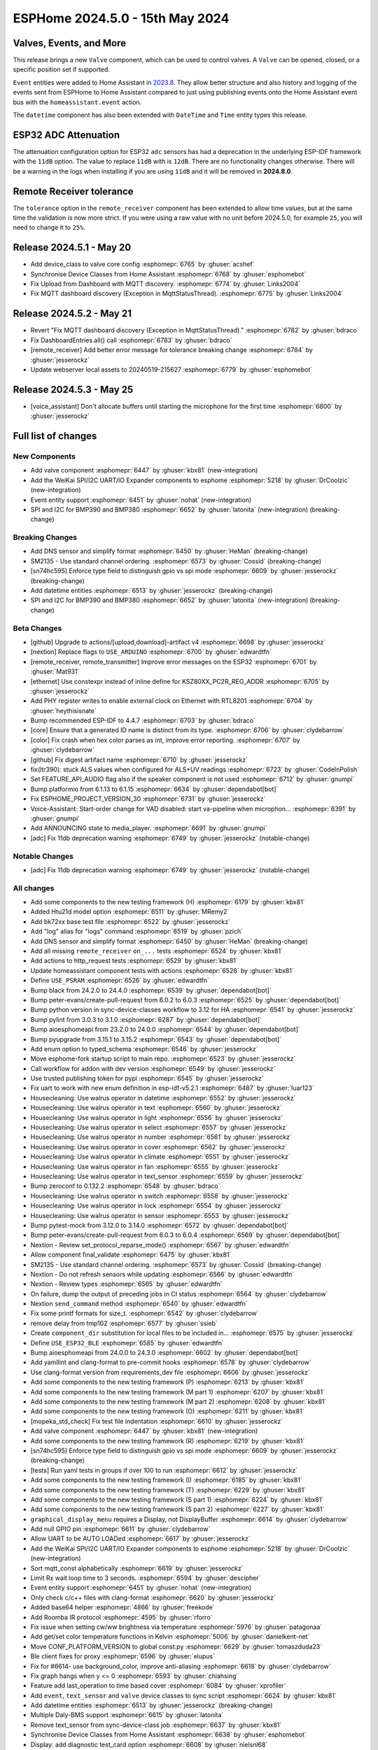 ESPHome 2024.5.0 - 15th May 2024
================================

.. seo::
    :description: Changelog for ESPHome 2024.5.0.
    :image: /_static/changelog-2024.5.0.png
    :author: Jesse Hills
    :author_twitter: @jesserockz

.. imgtable::
    :columns: 3


    Valve Core, components/valve/index, folder-open.svg, dark-invert
    Template Valve, components/valve/template, description.svg, dark-invert
    Event Core, components/event/index, folder-open.svg, dark-invert
    Template Event, components/event/template, description.svg, dark-invert
    Template Time, components/datetime/template, description.svg, dark-invert
    Template Datetime, components/datetime/template, description.svg, dark-invert
    WeiKai SPI/I²C UART/IO Expander, components/weikai, wk2168.jpg


Valves, Events, and More
------------------------

This release brings a new ``Valve`` component, which can be used to control valves.
A ``Valve`` can be opened, closed, or a specific position set if supported.

``Event`` entities were added to Home Assistant in `2023.8 <https://www.home-assistant.io/blog/2023/08/02/release-20238/#introducing-the-event-entity>`__.
They allow better structure and also history and logging of the events sent from ESPHome to Home Assistant compared to just using publishing events onto the
Home Assistant event bus with the ``homeassistant.event`` action.

The ``datetime`` component has also been extended with ``DateTime`` and ``Time`` entity types this release.


ESP32 ADC Attenuation
---------------------

The attenuation configuration option for ESP32 ``adc`` sensors has had a deprecation in the underlying ESP-IDF framework with the ``11dB`` option.
The value to replace ``11dB`` with is ``12dB``. There are no functionality changes otherwise. There will be a warning in the logs when installing if you
are using ``11dB`` and it will be removed in **2024.8.0**.

Remote Receiver tolerance
-------------------------

The ``tolerance`` option in the ``remote_receiver`` component has been extended to allow time values, but at the same time the validation is now more strict.
If you were using a raw value with no unit before 2024.5.0, for example ``25``, you will need to change it to ``25%``.


Release 2024.5.1 - May 20
-------------------------

- Add device_class to valve core config :esphomepr:`6765` by :ghuser:`acshef`
- Synchronise Device Classes from Home Assistant :esphomepr:`6768` by :ghuser:`esphomebot`
- Fix Upload from Dashboard with MQTT discovery. :esphomepr:`6774` by :ghuser:`Links2004`
- Fix MQTT dashboard discovery (Exception in MqttStatusThread). :esphomepr:`6775` by :ghuser:`Links2004`


Release 2024.5.2 - May 21
-------------------------

- Revert "Fix MQTT dashboard discovery (Exception in MqttStatusThread)." :esphomepr:`6782` by :ghuser:`bdraco`
- Fix DashboardEntries.all() call :esphomepr:`6783` by :ghuser:`bdraco`
- [remote_receiver] Add better error message for tolerance breaking change :esphomepr:`6784` by :ghuser:`jesserockz`
- Update webserver local assets to 20240519-215627 :esphomepr:`6779` by :ghuser:`esphomebot`


Release 2024.5.3 - May 25
-------------------------

- [voice_assistant] Don't allocate buffers until starting the microphone for the first time :esphomepr:`6800` by :ghuser:`jesserockz`


Full list of changes
--------------------

New Components
^^^^^^^^^^^^^^

- Add valve component :esphomepr:`6447` by :ghuser:`kbx81` (new-integration)
- Add the WeiKai SPI/I2C UART/IO Expander components to esphome  :esphomepr:`5218` by :ghuser:`DrCoolzic` (new-integration)
- Event entity support :esphomepr:`6451` by :ghuser:`nohat` (new-integration)
- SPI and I2C for BMP390 and BMP380 :esphomepr:`6652` by :ghuser:`latonita` (new-integration) (breaking-change)

Breaking Changes
^^^^^^^^^^^^^^^^

- Add DNS sensor and simplify format :esphomepr:`6450` by :ghuser:`HeMan` (breaking-change)
- SM2135 - Use standard channel ordering. :esphomepr:`6573` by :ghuser:`Cossid` (breaking-change)
- [sn74hc595] Enforce type field to distinguish gpio vs spi mode :esphomepr:`6609` by :ghuser:`jesserockz` (breaking-change)
- Add datetime entities :esphomepr:`6513` by :ghuser:`jesserockz` (breaking-change)
- SPI and I2C for BMP390 and BMP380 :esphomepr:`6652` by :ghuser:`latonita` (new-integration) (breaking-change)

Beta Changes
^^^^^^^^^^^^

- [github] Upgrade to actions/[upload,download]-artifact v4 :esphomepr:`6698` by :ghuser:`jesserockz`
- [nextion] Replace flags to ``USE_ARDUINO`` :esphomepr:`6700` by :ghuser:`edwardtfn`
- [remote_receiver, remote_transmitter] Improve error messages on the ESP32 :esphomepr:`6701` by :ghuser:`Mat931`
- [ethernet] Use constexpr instead of inline define for KSZ80XX_PC2R_REG_ADDR :esphomepr:`6705` by :ghuser:`jesserockz`
- Add PHY register writes to enable external clock on Ethernet with RTL8201 :esphomepr:`6704` by :ghuser:`heythisisnate`
- Bump recommended ESP-IDF to 4.4.7 :esphomepr:`6703` by :ghuser:`bdraco`
- [core] Ensure that a generated ID name is distinct from its type. :esphomepr:`6706` by :ghuser:`clydebarrow`
- [color] Fix crash when hex color parses as int, improve error reporting. :esphomepr:`6707` by :ghuser:`clydebarrow`
- [github] Fix digest artifact name :esphomepr:`6710` by :ghuser:`jesserockz`
- fix(ltr390): stuck ALS values when configured for ALS+UV readings :esphomepr:`6723` by :ghuser:`CodeInPolish`
- Set FEATURE_API_AUDIO flag also if the speaker component is not used :esphomepr:`6712` by :ghuser:`gnumpi`
- Bump platformio from 6.1.13 to 6.1.15 :esphomepr:`6634` by :ghuser:`dependabot[bot]`
- Fix ESPHOME_PROJECT_VERSION_30 :esphomepr:`6731` by :ghuser:`jesserockz`
- Voice-Assistant: Start-order change for VAD disabled: start va-pipeline when microphon… :esphomepr:`6391` by :ghuser:`gnumpi`
- Add ANNOUNCING state to media_player. :esphomepr:`6691` by :ghuser:`gnumpi`
- [adc] Fix 11db deprecation warning :esphomepr:`6749` by :ghuser:`jesserockz` (notable-change)

Notable Changes
^^^^^^^^^^^^^^^

- [adc] Fix 11db deprecation warning :esphomepr:`6749` by :ghuser:`jesserockz` (notable-change)

All changes
^^^^^^^^^^^

- Add some components to the new testing framework (H) :esphomepr:`6179` by :ghuser:`kbx81`
- Added Htu21d model option :esphomepr:`6511` by :ghuser:`MRemy2`
- Add bk72xx base test file :esphomepr:`6522` by :ghuser:`jesserockz`
- Add "log" alias for "logs" command :esphomepr:`6519` by :ghuser:`pzich`
- Add DNS sensor and simplify format :esphomepr:`6450` by :ghuser:`HeMan` (breaking-change)
- Add all missing ``remote_receiver`` ``on_...`` tests :esphomepr:`6524` by :ghuser:`kbx81`
- Add actions to http_request tests :esphomepr:`6529` by :ghuser:`kbx81`
- Update homeassistant component tests with actions :esphomepr:`6528` by :ghuser:`kbx81`
- Define ``USE_PSRAM`` :esphomepr:`6526` by :ghuser:`edwardtfn`
- Bump black from 24.2.0 to 24.4.0 :esphomepr:`6539` by :ghuser:`dependabot[bot]`
- Bump peter-evans/create-pull-request from 6.0.2 to 6.0.3 :esphomepr:`6525` by :ghuser:`dependabot[bot]`
- Bump python version in sync-device-classes workflow to 3.12 for HA :esphomepr:`6541` by :ghuser:`jesserockz`
- Bump pylint from 3.0.3 to 3.1.0 :esphomepr:`6287` by :ghuser:`dependabot[bot]`
- Bump aioesphomeapi from 23.2.0 to 24.0.0 :esphomepr:`6544` by :ghuser:`dependabot[bot]`
- Bump pyupgrade from 3.15.1 to 3.15.2 :esphomepr:`6543` by :ghuser:`dependabot[bot]`
- Add enum option to typed_schema :esphomepr:`6546` by :ghuser:`jesserockz`
- Move esphome-fork startup script to main repo. :esphomepr:`6523` by :ghuser:`jesserockz`
- Call workflow for addon with dev version :esphomepr:`6549` by :ghuser:`jesserockz`
- Use trusted publishing token for pypi :esphomepr:`6545` by :ghuser:`jesserockz`
- Fix uart to work with new enum definition in esp-idf-v5.2.1 :esphomepr:`6487` by :ghuser:`luar123`
- Housecleaning: Use walrus operator in datetime :esphomepr:`6552` by :ghuser:`jesserockz`
- Housecleaning: Use walrus operator in text :esphomepr:`6560` by :ghuser:`jesserockz`
- Housecleaning: Use walrus operator in light :esphomepr:`6556` by :ghuser:`jesserockz`
- Housecleaning: Use walrus operator in select :esphomepr:`6557` by :ghuser:`jesserockz`
- Housecleaning: Use walrus operator in number :esphomepr:`6561` by :ghuser:`jesserockz`
- Housecleaning: Use walrus operator in cover :esphomepr:`6562` by :ghuser:`jesserockz`
- Housecleaning: Use walrus operator in climate :esphomepr:`6551` by :ghuser:`jesserockz`
- Housecleaning: Use walrus operator in fan :esphomepr:`6555` by :ghuser:`jesserockz`
- Housecleaning: Use walrus operator in text_sensor :esphomepr:`6559` by :ghuser:`jesserockz`
- Bump zeroconf to 0.132.2 :esphomepr:`6548` by :ghuser:`bdraco`
- Housecleaning: Use walrus operator in switch :esphomepr:`6558` by :ghuser:`jesserockz`
- Housecleaning: Use walrus operator in lock :esphomepr:`6554` by :ghuser:`jesserockz`
- Housecleaning: Use walrus operator in sensor :esphomepr:`6553` by :ghuser:`jesserockz`
- Bump pytest-mock from 3.12.0 to 3.14.0 :esphomepr:`6572` by :ghuser:`dependabot[bot]`
- Bump peter-evans/create-pull-request from 6.0.3 to 6.0.4 :esphomepr:`6569` by :ghuser:`dependabot[bot]`
- Nextion - Review set_protocol_reparse_mode() :esphomepr:`6567` by :ghuser:`edwardtfn`
- Allow component final_validate :esphomepr:`6475` by :ghuser:`kbx81`
- SM2135 - Use standard channel ordering. :esphomepr:`6573` by :ghuser:`Cossid` (breaking-change)
- Nextion - Do not refresh sensors while updating :esphomepr:`6566` by :ghuser:`edwardtfn`
- Nextion - Review types :esphomepr:`6565` by :ghuser:`edwardtfn`
- On failure, dump the output of preceding jobs in CI status :esphomepr:`6564` by :ghuser:`clydebarrow`
- Nextion ``send_command`` method :esphomepr:`6540` by :ghuser:`edwardtfn`
- Fix some printf formats for size_t. :esphomepr:`6542` by :ghuser:`clydebarrow`
- remove delay from tmp102 :esphomepr:`6577` by :ghuser:`ssieb`
- Create ``component_dir`` substitution for local files to be included in… :esphomepr:`6575` by :ghuser:`jesserockz`
- Define ``USE_ESP32_BLE`` :esphomepr:`6585` by :ghuser:`edwardtfn`
- Bump aioesphomeapi from 24.0.0 to 24.3.0 :esphomepr:`6602` by :ghuser:`dependabot[bot]`
- Add yamllint and clang-format to pre-commit hooks :esphomepr:`6578` by :ghuser:`clydebarrow`
- Use clang-format version from requirements_dev file :esphomepr:`6606` by :ghuser:`jesserockz`
- Add some components to the new testing framework (P) :esphomepr:`6213` by :ghuser:`kbx81`
- Add some components to the new testing framework (M part 1) :esphomepr:`6207` by :ghuser:`kbx81`
- Add some components to the new testing framework (M part 2) :esphomepr:`6208` by :ghuser:`kbx81`
- Add some components to the new testing framework (O) :esphomepr:`6211` by :ghuser:`kbx81`
- [mopeka_std_check] Fix test file indentation :esphomepr:`6610` by :ghuser:`jesserockz`
- Add valve component :esphomepr:`6447` by :ghuser:`kbx81` (new-integration)
- Add some components to the new testing framework (R) :esphomepr:`6219` by :ghuser:`kbx81`
- [sn74hc595] Enforce type field to distinguish gpio vs spi mode :esphomepr:`6609` by :ghuser:`jesserockz` (breaking-change)
- [tests] Run yaml tests in groups if over 100 to run :esphomepr:`6612` by :ghuser:`jesserockz`
- Add some components to the new testing framework (I) :esphomepr:`6185` by :ghuser:`kbx81`
- Add some components to the new testing framework (T) :esphomepr:`6229` by :ghuser:`kbx81`
- Add some components to the new testing framework (S part 1) :esphomepr:`6224` by :ghuser:`kbx81`
- Add some components to the new testing framework (S part 2) :esphomepr:`6227` by :ghuser:`kbx81`
- ``graphical_display_menu`` requires a Display, not DisplayBuffer :esphomepr:`6614` by :ghuser:`clydebarrow`
- Add null GPIO pin  :esphomepr:`6611` by :ghuser:`clydebarrow`
- Allow UART to be AUTO LOADed :esphomepr:`6617` by :ghuser:`jesserockz`
- Add the WeiKai SPI/I2C UART/IO Expander components to esphome  :esphomepr:`5218` by :ghuser:`DrCoolzic` (new-integration)
- Sort mqtt_const alphabetically :esphomepr:`6619` by :ghuser:`jesserockz`
- Limit Rx wait loop time to 3 seconds. :esphomepr:`6594` by :ghuser:`descipher`
- Event entity support :esphomepr:`6451` by :ghuser:`nohat` (new-integration)
- Only check c/c++ files with clang-format :esphomepr:`6620` by :ghuser:`jesserockz`
- Added base64 helper :esphomepr:`4866` by :ghuser:`freekode`
- Add Roomba IR protocol :esphomepr:`4595` by :ghuser:`rforro`
- Fix issue when setting cw/ww brightness via temperature :esphomepr:`5976` by :ghuser:`patagonaa`
- Add get/set color temperature functions in Kelvin :esphomepr:`5006` by :ghuser:`danielkent-net`
- Move CONF_PLATFORM_VERSION to global const.py :esphomepr:`6629` by :ghuser:`tomaszduda23`
- Ble client fixes for proxy :esphomepr:`6596` by :ghuser:`elupus`
- Fix for #6614- use background_color, improve anti-aliasing :esphomepr:`6618` by :ghuser:`clydebarrow`
- Fix graph hangs when y <= 0 :esphomepr:`6593` by :ghuser:`chiahsing`
- Feature add last_operation to time based cover :esphomepr:`6084` by :ghuser:`xprofiler`
- Add ``event``, ``text_sensor`` and ``valve`` device classes to sync script :esphomepr:`6624` by :ghuser:`kbx81`
- Add datetime entities :esphomepr:`6513` by :ghuser:`jesserockz` (breaking-change)
- Multiple Daly-BMS support :esphomepr:`6615` by :ghuser:`latonita`
- Remove text_sensor from sync-device-class job :esphomepr:`6637` by :ghuser:`kbx81`
- Synchronise Device Classes from Home Assistant :esphomepr:`6638` by :ghuser:`esphomebot`
- Display: add diagnostic test_card option :esphomepr:`6608` by :ghuser:`nielsnl68`
- waveshare_epaper: Add 2.90in-dke :esphomepr:`6492` by :ghuser:`polyfloyd`
- Extract core comments from #6241 :esphomepr:`6643` by :ghuser:`javawizard`
- [hm3301] Updated the AQI based on the airnow document :esphomepr:`6004` by :ghuser:`optimusprimespace`
- Fix command line substitutions without any yaml substitutions :esphomepr:`6644` by :ghuser:`jesserockz`
- Allow platform dependencies :esphomepr:`6623` by :ghuser:`kbx81`
- [light] Add transition_length to strobe effect. :esphomepr:`6595` by :ghuser:`lhartmann`
- Fixed the issue that graph draws out of the boundary. :esphomepr:`6651` by :ghuser:`chiahsing`
- Fix upload command. MQTT user and password is missing from configuration. #5093 :esphomepr:`5766` by :ghuser:`dylan09`
- patch esphome cli to skip mqtt based device discovery if --device option is specified :esphomepr:`6371` by :ghuser:`quigleymd`
- Fix for #4866 - inconsistent arguments :esphomepr:`6639` by :ghuser:`clydebarrow`
- [template/text] Fix lambda config :esphomepr:`6655` by :ghuser:`asergunov`
- web_server: Add support for v3 local server_index :esphomepr:`6563` by :ghuser:`pzich`
- Update webserver local assets to 20240429-211523 :esphomepr:`6657` by :ghuser:`esphomebot`
- [nextion] Exit reparse before update TFT :esphomepr:`6589` by :ghuser:`edwardtfn`
- [nextion] Set alternative TFT update baud rate :esphomepr:`6587` by :ghuser:`edwardtfn`
- [TM1637] Let turn off the display :esphomepr:`6656` by :ghuser:`asergunov`
- [nextion] Use persistent http connection for TFT upload (Arduino) :esphomepr:`6582` by :ghuser:`edwardtfn`
- Extend MQTT tests :esphomepr:`6648` by :ghuser:`kbx81`
- Extend and consolidate ``script`` tests :esphomepr:`6663` by :ghuser:`kbx81`
- [nextion] Use persistent http connection for TFT upload (ESP-IDF) :esphomepr:`6576` by :ghuser:`edwardtfn`
- Add a function to return the loop_interval :esphomepr:`6666` by :ghuser:`tronikos`
- Remote receiver improvements :esphomepr:`4642` by :ghuser:`Mat931`
- Make fast update intervals in qmc5883l work :esphomepr:`6647` by :ghuser:`tronikos`
- SPI and I2C for BMP390 and BMP380 :esphomepr:`6652` by :ghuser:`latonita` (new-integration) (breaking-change)
- Set ``CONF_`` CI counter to fail on 3 or more definitions :esphomepr:`6668` by :ghuser:`jesserockz`
- [core] Rename ALWAYS_INLINE to ESPHOME_ALWAYS_INLINE :esphomepr:`6636` by :ghuser:`tomaszduda23`
- print task name if logger is called from other than main thread :esphomepr:`6630` by :ghuser:`tomaszduda23`
- Fix recent definitions into `defines.h` :esphomepr:`6667` by :ghuser:`edwardtfn`
- Add fast update to HMC5883L :esphomepr:`6669` by :ghuser:`mkmer`
- Minor tidy up of BME280 code :esphomepr:`6672` by :ghuser:`latonita`
- External components: optional configurable path for git source :esphomepr:`6677` by :ghuser:`twasilczyk`
- Use clang-apply-replacements when clang-apply-replacements-14 does not exist :esphomepr:`6684` by :ghuser:`Links2004`
- fix conflict with EMPTY macro in zephyr :esphomepr:`6679` by :ghuser:`tomaszduda23`
- Bump actions/checkout from 4.1.1 to 4.1.5 :esphomepr:`6685` by :ghuser:`dependabot[bot]`
- Fix Datetime-Datetime compiler error :esphomepr:`6686` by :ghuser:`RFDarter`
- Bump esphome/ESPAsyncWebServer-esphome to 3.2.0 :esphomepr:`6687` by :ghuser:`jesserockz`
- fix date_time validation :esphomepr:`6688` by :ghuser:`RFDarter`
- proceed if AP mode is set up :esphomepr:`6631` by :ghuser:`ssieb`
- Migrate some constants to core code :esphomepr:`6692` by :ghuser:`clydebarrow`
- Consolidate test files where all tests are identical :esphomepr:`6690` by :ghuser:`kbx81`
- Make ``pulse_meter`` PULSE filter report the pulse as soon as it can :esphomepr:`6014` by :ghuser:`TrentHouliston`
- Update webserver local assets to 20240507-231331 :esphomepr:`6696` by :ghuser:`esphomebot`
- [github] Upgrade to actions/[upload,download]-artifact v4 :esphomepr:`6698` by :ghuser:`jesserockz`
- [nextion] Replace flags to ``USE_ARDUINO`` :esphomepr:`6700` by :ghuser:`edwardtfn`
- [remote_receiver, remote_transmitter] Improve error messages on the ESP32 :esphomepr:`6701` by :ghuser:`Mat931`
- [ethernet] Use constexpr instead of inline define for KSZ80XX_PC2R_REG_ADDR :esphomepr:`6705` by :ghuser:`jesserockz`
- Add PHY register writes to enable external clock on Ethernet with RTL8201 :esphomepr:`6704` by :ghuser:`heythisisnate`
- Bump recommended ESP-IDF to 4.4.7 :esphomepr:`6703` by :ghuser:`bdraco`
- [core] Ensure that a generated ID name is distinct from its type. :esphomepr:`6706` by :ghuser:`clydebarrow`
- [color] Fix crash when hex color parses as int, improve error reporting. :esphomepr:`6707` by :ghuser:`clydebarrow`
- [github] Fix digest artifact name :esphomepr:`6710` by :ghuser:`jesserockz`
- fix(ltr390): stuck ALS values when configured for ALS+UV readings :esphomepr:`6723` by :ghuser:`CodeInPolish`
- Set FEATURE_API_AUDIO flag also if the speaker component is not used :esphomepr:`6712` by :ghuser:`gnumpi`
- Bump platformio from 6.1.13 to 6.1.15 :esphomepr:`6634` by :ghuser:`dependabot[bot]`
- Fix ESPHOME_PROJECT_VERSION_30 :esphomepr:`6731` by :ghuser:`jesserockz`
- Voice-Assistant: Start-order change for VAD disabled: start va-pipeline when microphon… :esphomepr:`6391` by :ghuser:`gnumpi`
- Add ANNOUNCING state to media_player. :esphomepr:`6691` by :ghuser:`gnumpi`
- [adc] Fix 11db deprecation warning :esphomepr:`6749` by :ghuser:`jesserockz` (notable-change)

Past Changelogs
---------------

- :doc:`2024.4.0`
- :doc:`2024.3.0`
- :doc:`2024.2.0`
- :doc:`2023.12.0`
- :doc:`2023.11.0`
- :doc:`2023.10.0`
- :doc:`2023.9.0`
- :doc:`2023.8.0`
- :doc:`2023.7.0`
- :doc:`2023.6.0`
- :doc:`2023.5.0`
- :doc:`2023.4.0`
- :doc:`2023.3.0`
- :doc:`2023.2.0`
- :doc:`2022.12.0`
- :doc:`2022.11.0`
- :doc:`2022.10.0`
- :doc:`2022.9.0`
- :doc:`2022.8.0`
- :doc:`2022.6.0`
- :doc:`2022.5.0`
- :doc:`2022.4.0`
- :doc:`2022.3.0`
- :doc:`2022.2.0`
- :doc:`2022.1.0`
- :doc:`2021.12.0`
- :doc:`2021.11.0`
- :doc:`2021.10.0`
- :doc:`2021.9.0`
- :doc:`2021.8.0`
- :doc:`v1.20.0`
- :doc:`v1.19.0`
- :doc:`v1.18.0`
- :doc:`v1.17.0`
- :doc:`v1.16.0`
- :doc:`v1.15.0`
- :doc:`v1.14.0`
- :doc:`v1.13.0`
- :doc:`v1.12.0`
- :doc:`v1.11.0`
- :doc:`v1.10.0`
- :doc:`v1.9.0`
- :doc:`v1.8.0`
- :doc:`v1.7.0`
